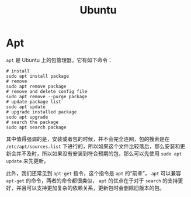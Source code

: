 :PROPERTIES:
:ID:       8e3d5527-8c90-4c7b-a0ea-34d6b2e8ed3d
:END:
#+title: Ubuntu

* Apt
~apt~ 是 Ubuntu 上的包管理器，它有如下命令：

#+begin_src shell
# install
sudo apt install package
# remove
sudo apt remove package
# remove and delete config file
sudo apt remove --purge package
# update package list
sudo apt update
# upgrade installed package
sudo apt upgrade
# search the package
sudo apt search package
#+end_src

其中值得强调的是，安装或者包的时候，并不会完全连网，包的搜索是在 =/etc/apt/sources.list= 下进行的，所以如果这个文件比较落后，那么安装和更新会并不及时，所以如果没有安装到符合预期的包，那么可以先使用 ~sudo apt update~ 来先更新。

此外，我们还常见到 ~apt-get~ 指令，这个指令是 ~apt~ 的“前辈”， ~apt~ 可以兼容 ~apt-get~ 的命令，两者的命令都很类似， ~apt~ 的优点在于对于 ~search~ 的支持更好，并且可以支持更加复杂的依赖关系，更新包时会删除旧版本的包。
